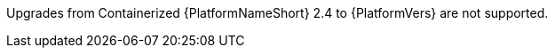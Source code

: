 :_mod-docs-content-type: SNIPPET

[role="_abstract"]
Upgrades from Containerized {PlatformNameShort} 2.4 to {PlatformVers} are not supported.